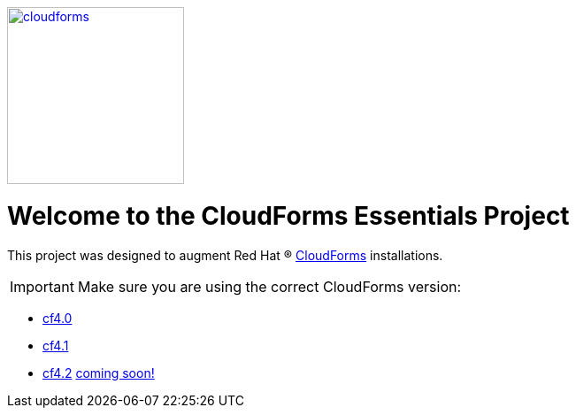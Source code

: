 ////
 README.adoc
-------------------------------------------------------------------------------
   Copyright 2017 Kevin Morey <kevin@redhat.com>

   Licensed under the Apache License, Version 2.0 (the "License");
   you may not use this file except in compliance with the License.
   You may obtain a copy of the License at

       http://www.apache.org/licenses/LICENSE-2.0

   Unless required by applicable law or agreed to in writing, software
   distributed under the License is distributed on an "AS IS" BASIS,
   WITHOUT WARRANTIES OR CONDITIONS OF ANY KIND, either express or implied.
   See the License for the specific language governing permissions and
   limitations under the License.
-------------------------------------------------------------------------------
////
image::documentation/images/cloudforms.png[alt="cloudforms", width="200", height="200", link="https://github.com/ramrexx/CloudForms_Essentials/blob/master/documentation/images/cloudforms.png"]

= Welcome to the CloudForms Essentials Project

This project was designed to augment Red Hat (R) https://www.redhat.com/en/technologies/cloud-computing/cloudforms[CloudForms]
installations.

IMPORTANT: Make sure you are using the correct CloudForms version: 

* link:https://github.com/ramrexx/CloudForms_Essentials/tree/cf4.0[cf4.0]
* link:https://github.com/ramrexx/CloudForms_Essentials/tree/cf4.1[cf4.1]
* link:https://github.com/ramrexx/CloudForms_Essentials/tree/cf4.2[cf4.2]
link:https://github.com/ramrexx/CloudForms_Essentials/tree/cf4.5[coming soon!]
